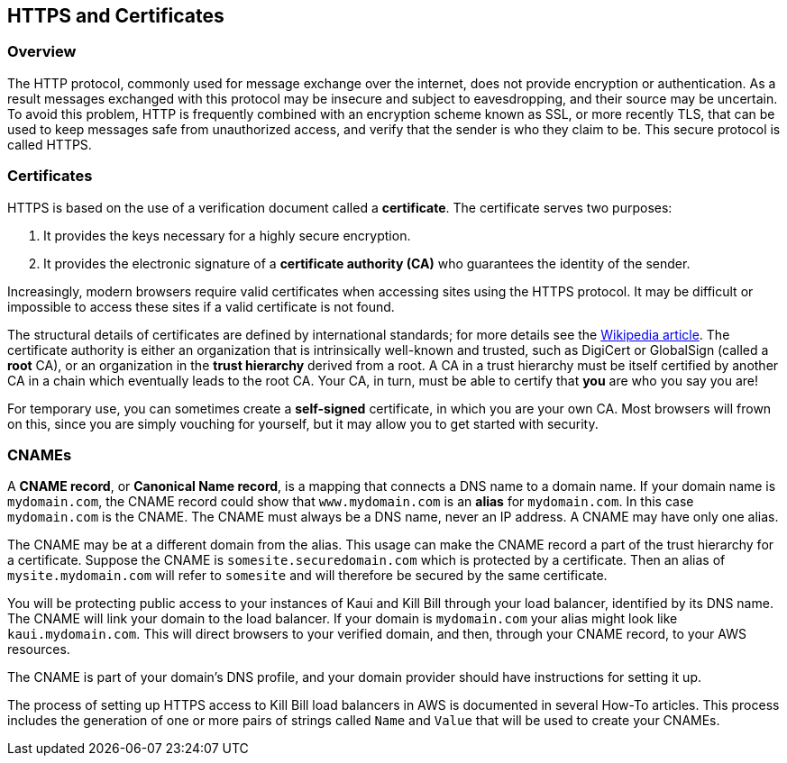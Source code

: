== HTTPS and Certificates

=== Overview

The HTTP protocol, commonly used for message exchange over the internet, does not provide encryption or authentication.
As a result messages exchanged with this protocol may be insecure and subject to eavesdropping, and their source may be uncertain.
To avoid this problem, HTTP is frequently combined with an encryption scheme known as SSL, or more recently TLS,
that can be used to keep messages safe from unauthorized access, and verify that the sender is who they claim to be. This secure protocol is called HTTPS.

=== Certificates

HTTPS is based on the use of a verification document called a *certificate*. The certificate serves two purposes:

1. It provides the keys necessary for a highly secure encryption.
2. It provides the electronic signature of a *certificate authority (CA)* who guarantees the identity of the sender.

Increasingly, modern browsers require valid certificates when accessing sites using the HTTPS protocol. It may be difficult or impossible to access these sites if a valid certificate is not found.

The structural details of certificates are defined by international standards; for more details see the https://en.wikipedia.org/wiki/X.509[Wikipedia article]. The certificate authority is either an organization that is intrinsically well-known and trusted, such as DigiCert or GlobalSign (called a *root* CA), or an organization in the *trust hierarchy* derived from a root. A CA in a trust hierarchy must be itself certified by another CA in a chain which eventually leads to the root CA. Your CA, in turn, must be able to certify that *you* are who you say you are!

For temporary use, you can sometimes create a *self-signed* certificate, in which you are your own CA. Most browsers will frown on this, since you are simply vouching for yourself, but it may allow you to get started with security.

=== CNAMEs

A *CNAME record*, or *Canonical Name record*, is a mapping that connects a DNS name to a domain name. If your domain name is `mydomain.com`, the CNAME record could show that `www.mydomain.com` is an *alias* for `mydomain.com`. In this case `mydomain.com` is the CNAME. The CNAME must always be a DNS name, never an IP address. A CNAME may have only one alias.

The CNAME may be at a different domain from the alias. This usage can make the CNAME record a part of the trust hierarchy for a certificate. Suppose the CNAME is `somesite.securedomain.com` which is protected by a certificate. Then an alias of `mysite.mydomain.com` will refer to `somesite` and will therefore be secured by the same certificate.

You will be protecting public access to your instances of Kaui and Kill Bill through your load balancer, identified by its DNS name. The CNAME will link your domain to the load balancer. If your domain is `mydomain.com` your alias might look like `kaui.mydomain.com`. This will direct browsers to your verified domain, and then, through your CNAME record, to your AWS resources.

The CNAME is part of your domain's DNS profile, and your domain provider should have instructions for setting it up.

The process of setting up HTTPS access to Kill Bill load balancers in AWS is documented in several How-To articles. This process includes the generation of one or more pairs of strings called `Name` and `Value` that will be used to create your CNAMEs.

